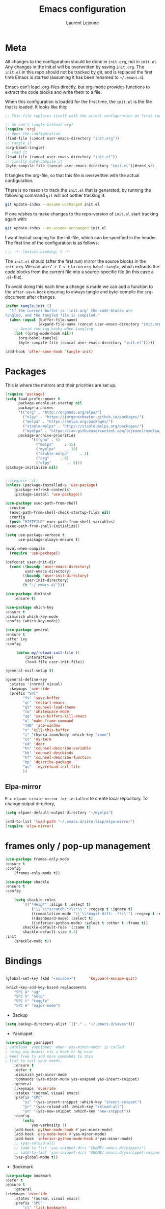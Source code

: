 #+TITLE:       Emacs configuration
#+AUTHOR:      Laurent Lejeune
* Meta
All changes to the configuration should be done in =init.org=, not in =init.el=. Any changes in the init.el will be overwritten by saving =init.org=. The =init.el= in this repo should not be tracked by git, and is replaced the first time Emacs is started (assuming it has been renamed to =~/.emacs.d=).

Emacs can’t load .org-files directly, but org-mode provides functions to extract the code blocks and write them to a file.

When this configuration is loaded for the first time, the =init.el= is the file that is loaded. It looks like this:

#+begin_src emacs-lisp :tangle no
;; This file replaces itself with the actual configuration at first run.

;; We can't tangle without org!
(require 'org)
;; Open the configuration
(find-file (concat user-emacs-directory "init.org"))
;; tangle it
(org-babel-tangle)
;; load it
(load-file (concat user-emacs-directory "init.el"))
;; finally byte-compile it
(byte-compile-file (concat user-emacs-directory "init.el"))#+end_src
#+end_src
It tangles the org-file, so that this file is overwritten with the actual
configuration.

There is no reason to track the =init.el= that is generated; by running
the following command =git= will not bother tracking it:

#+BEGIN_SRC sh :tangle no
git update-index --assume-unchanged init.el
#+END_SRC

If one wishes to make changes to the repo-version of =init.el= start
tracking again with:

#+BEGIN_SRC sh :tangle no
git update-index --no-assume-unchanged init.el
#+END_SRC

I want lexical scoping for the init-file, which can be specified in the
header. The first line of the configuration is as follows:

#+BEGIN_SRC emacs-lisp
;;; -*- lexical-binding: t -*-
#+END_SRC

The =init.el= should (after the first run) mirror the source blocks in
the =init.org=. We can use =C-c C-v t= to run =org-babel-tangle=, which
extracts the code blocks from the current file into a source-specific
file (in this case a =.el=-file).

To avoid doing this each time a change is made we can add a function to
the =after-save-hook= ensuring to always tangle and byte-compile the
=org=-document after changes.

#+begin_src emacs-lisp :tangle yes
(defun tangle-init ()
  "If the current buffer is 'init.org' the code-blocks are
tangled, and the tangled file is compiled."
  (when (equal (buffer-file-name)
               (expand-file-name (concat user-emacs-directory "init.org")))
    ;; Avoid running hooks when tangling.
    (let ((prog-mode-hook nil))
      (org-babel-tangle)
      (byte-compile-file (concat user-emacs-directory "init.el")))))

(add-hook 'after-save-hook 'tangle-init)
#+end_src
* Packages
  This is where the mirrors and their priorities are set up.

#+begin_src emacs-lisp :tangle yes
(require 'package)
(setq load-prefer-newer t
      package-enable-at-startup nil
      package-archives
      '(("org" . "http://orgmode.org/elpa/")
        ("elpy" . "https://jorgenschaefer.github.io/packages/")
        ("melpa" . "https://melpa.org/packages/")
        ("stable-melpa" . "https://stable.melpa.org/packages/")
        ("myelpa" . "https://raw.githubusercontent.com/lejeunel/myelpa/master/"))
      package-archive-priorities
            '(("gnu" . 5)
              ("melpa"     . 15)
              ("myelpa"     . 10)
              ("stable-melpa"     . 1)
              ("org"     . 0)
              ("elpy"        . 0)))
(package-initialize nil)


;;(require 'cl)
(unless (package-installed-p 'use-package)
    (package-refresh-contents)
    (package-install 'use-package))

(use-package exec-path-from-shell
  :custom
  (exec-path-from-shell-check-startup-files nil)
  :config
  (push "HISTFILE" exec-path-from-shell-variables)
(exec-path-from-shell-initialize))

(setq use-package-verbose t
      use-package-always-ensure t)

(eval-when-compile
  (require 'use-package))

(defconst user-init-dir
  (cond ((boundp 'user-emacs-directory)
         user-emacs-directory)
        ((boundp 'user-init-directory)
         user-init-directory)
        (t "~/.emacs.d/")))

(use-package diminish
    :ensure t)

(use-package which-key
:ensure t
:diminish which-key-mode
:config (which-key-mode))

(use-package general
:ensure t
:after ivy
:config

     (defun my/reload-init-file ()
         (interactive)
         (load-file user-init-file))

(general-evil-setup t)

(general-define-key
  :states '(normal visual)
  :keymaps 'override
  :prefix "SPC"
        "fs" 'save-buffer
        "qr" 'restart-emacs
        "qt" 'counsel-load-theme
        "tw" 'whitespace-mode
        "qq" 'save-buffers-kill-emacs
        "w" 'make-frame-command
        "TAB" 'ace-window
        "x" 'kill-this-buffer
        "z" '(hydra-zoom/body :which-key "zoom")
        "ut" 'my-term
        "ud" 'deer
        "hv" 'counsel-describe-variable
        "hb" 'counsel-descbinds
        "hf" 'counsel-describe-function
        "hp" 'describe-package
        "qc"  'my/reload-init-file
        ))

#+end_src
** Elpa-mirror
=M-x elpamr-create-mirror-for-installed= to create local repository.
To change output directory,
#+begin_src emacs-lisp :tangle yes
(setq elpamr-default-output-directory "~/myelpa")
#+end_src

#+begin_src emacs-lisp :tangle yes
(add-to-list 'load-path "~/.emacs.d/site-lisp/elpa-mirror")
(require 'elpa-mirror)

#+end_src
* frames only / pop-up management
#+begin_src emacs-lisp :tangle yes
(use-package frames-only-mode
:ensure t
:config
    (frames-only-mode t))

(use-package shackle
:ensure t
:config
        
    (setq shackle-rules
        '(("*Help*" :align t :select t)
            ("\\`\\*scratch.*?\\*\\'" :regexp t :ignore t)
            ((compilation-mode "\\`\\*magit-diff: .*?\\'") :regexp t :noselect t)
            ((dashboard-mode) :select t)
            ((inferior-python-mode) :select t :other t :frame t))
        shackle-default-rule '(:same t)
        shackle-default-size 0.4)
:init
    (shackle-mode t))
#+end_src
* Bindings
 #+begin_src emacs-lisp :tangle yes

 (global-set-key (kbd "<escape>")      'keyboard-escape-quit)

 (which-key-add-key-based-replacements
     "SPC a" "ag"
     "SPC h" "help"
     "SPC t" "toggle"
     "SPC m" "major-mode")
 #+end_src
 * Backup
 #+begin_src emacs-lisp :tangle yes
 (setq backup-directory-alist `(("." . "~/.emacs.d/saves")))
 #+end_src

 * Yasnippet
 #+begin_src emacs-lisp :tangle yes
 (use-package yasnippet
 ; autoload `yasnippet' when `yas-minor-mode' is called
 ; using any means: via a hook or by user
 ; Feel free to add more commands to this
 ; list to suit your needs.
     :ensure t
     :defer t
     :diminish yas-minor-mode
     :commands (yas-minor-mode yas-exapand yas-insert-snippet)
     :general
     (:keymaps 'override
     :states '(normal visual emacs)
     :prefix "SPC"
         "yi" '(yas-insert-snippet :which-key "insert-snippet")
         "yr" '(yas-reload-all :which-key "reload-all")
         "yn" '(yas-new-snippet :which-key "new-snippet"))
     :config
         (setq
             yas-verbosity 1)
     (add-hook 'python-mode-hook #'yas-minor-mode)
     (add-hook 'org-mode-hook #'yas-minor-mode)
     (add-hook 'inferior-python-mode-hook #'yas-minor-mode)
     ;; (yas-reload-all)
     ;; (add-to-list 'yas-snippet-dirs "$HOME/.emacs.d/snippets")
     ;; (add-to-list 'yas-snippet-dirs "$HOME/.emacs.d/yasnippet-snippets")
     (yas-global-mode t))
 #+end_src
 * Bookmark
 #+begin_src emacs-lisp :tangle yes
 (use-package bookmark
 :defer t
 :ensure t
     :general
 (:keymaps 'override
     :states '(normal visual emacs)
     :prefix "SPC"
         "cl" 'list-bookmarks
         "cd" 'bookmark-delete
         "cw" 'bookmark-save
         "cs" 'bookmark-set))
 #+end_src
* Evil
 #+begin_src emacs-lisp :tangle yes
 (setq evil-want-C-i-jump nil)

 (use-package rainbow-delimiters
     :ensure t
     :init)
 (use-package evil
     :defines evil-disable-insert-state-bindings
     :init
 (progn
     (evil-mode t)
     (setq evil-want-fine-undo 'no
             evil-want-C-u-scroll t
             evil-want-C-d-scroll t
             evil-symbol-word-search t
             evil-cross-lines t
             evil-disable-insert-state-bindings t)
             (define-key evil-normal-state-map (kbd "C-u") 'evil-scroll-up)
             (define-key Info-mode-map "g" nil)
     (use-package evil-org
     :init (add-hook 'org-mode-hook 'evil-org-mode)
     :diminish evil-org-mode
     :defer t
     :config  (evil-org-set-key-theme '(textobjects insert navigation additional shift todo heading))))
     :config
     (add-hook 'git-commit-mode-hook 'evil-insert-state)
     ;; (add-hook 'prog-mode-hook 'highlight-indent-guides-mode)
     (add-hook 'prog-mode-hook #'rainbow-delimiters-mode))


 (use-package evil-collection
     :after evil
     :ensure t
     :config
     (evil-collection-init))

 (with-eval-after-load 'comint
     (define-key comint-mode-map "\C-d" nil))

 (defun evil-shift-left-visual ()
     (interactive)
     (evil-shift-left (region-beginning) (region-end))
     (evil-normal-state)
     (evil-visual-restore))

 (defun evil-shift-right-visual ()
     (interactive)
     (evil-shift-right (region-beginning) (region-end))
     (evil-normal-state)
 (evil-visual-restore))

 (define-key evil-visual-state-map (kbd ">") 'evil-shift-right-visual)
 (define-key evil-visual-state-map (kbd "<") 'evil-shift-left-visual)
 (define-key evil-visual-state-map [tab] 'evil-shift-right-visual)
 (define-key evil-visual-state-map [S-tab] 'evil-shift-left-visual)
 (define-key evil-normal-state-map (kbd "j") 'evil-next-visual-line)
 (define-key evil-normal-state-map (kbd "k") 'evil-previous-visual-line)


 (use-package evil-anzu)

 (use-package evil-commentary
     :diminish evil-commentary-mode
     :config (evil-commentary-mode))

 (use-package ediff
     :ensure nil
     :defer t
     :config (use-package evil-ediff))

 (use-package evil-escape
     :diminish evil-escape-mode
     :config
     (evil-escape-mode)
     (setq-default evil-escape-key-sequence "jk")
 )

 (use-package evil-matchit
     :config (global-evil-matchit-mode))
    
 (use-package evil-surround
     :config (global-evil-surround-mode))

 (use-package evil-visualstar
     :init (global-evil-visualstar-mode))

 ;; projectile
 (use-package projectile
    :defer t
     :ensure t
     :diminish projectile-mode
     :init
     :general
     (:keymaps 'override
     :states '(normal visual emacs)
     :prefix "SPC"
     :which-key "projectile"
         "pf" '(counsel-projectile :which-key "find-file")
         "pb" '(projectile-compile-project :which-key "build")
         "pr" '(projectile-replace :which-key "replace")
         "pi" '(projectile-invalidate-cache :which-key "invalidate-cache")
         "pa" '(counsel-projectile-ag :which-key "ag")
         "pg" '(counsel-projectile-grep :which-key "grep")
         "ps" '(counsel-projectile-switch-project :which-key "switch-project"))
     (which-key-add-key-based-replacements
         "SPC p" "projectile"))
 #+end_src
 * Ivy
 #+begin_src emacs-lisp :tangle yes
 (use-package ivy
   :diminish ivy-mode
     :general
  (general-define-key
   :keymaps 'ivy-minibuffer-map
   "C-j" 'ivy-next-line
   "C-k" 'ivy-previous-line)
     (:keymaps 'override
     :states '(normal visual emacs)
     :prefix "SPC"
     :which-key "buffer"
         "b" '(ivy-switch-buffer :which-key "switch-buffer")
         "s" '(swiper :which-key "swiper"))
   :config
   (ivy-mode)
   (setq ivy-height 15)) 
   
(use-package counsel
  :ensure t
:init
:general
(:keymaps 'override
:states '(normal visual emacs)
:prefix "SPC"
:which-key "file"
    "ff" '(counsel-find-file :which-key "find-file"))
  :bind*
  (("M-x" . counsel-M-x)))

(use-package counsel-projectile
  :ensure t
  :config
  (counsel-projectile-mode))
 #+end_src
 * Org
 #+begin_src emacs-lisp :tangle yes
 ;; org mode extensions

 (use-package org
     :ensure t
     :defer t
     :commands (org-mode org-capture org-agenda)
     :general
     (:keymaps 'org-capture-mode-map
     :states '(normal visual)
     :major-mode 'org-mode
     :prefix "SPC"
     :which-key "org"
     "of" 'org-capture-finalize)
     (:keymaps 'org-mode-map
     :states '(normal visual)
     :major-mode 'org-mode
     :prefix "SPC"
     :which-key "org"
     "me" 'org-export-dispatch
     "mc" 'ivy-bibtex
     "mr" 'org-refile
     "mo" 'org-open-at-point)
     (:keymaps 'override
     :states '(normal visual)
     :prefix "SPC"
     :which-key "org"
         "oa" '(my-pop-to-org-agenda :which-key "agenda")
         "oc" 'org-capture
         "ol" 'org-capture-goto-last-stored
         "os" 'org-save-all-org-buffers)
     :config
     (which-key-add-key-based-replacements
         "SPC o" "org")
     (setq org-agenda-files '("~/Nextcloud/org/agenda"))

     ;; TODO: increase maxlevel and filter out based on tag?
 ;; (defun bh/verify-refile-target ()
 ;;   ; Exclude DONE state tasks from refile targets
 ;;   "Exclude todo keywords with a done state from refile targets"
 ;;   (not (member (nth 2 (org-heading-components)) org-done-keywords)))

 ;; (setq org-refile-target-verify-function 'bh/verify-refile-target)

     ;;where to save items
     (setq org-refile-targets '((nil :maxlevel . 1)
     (org-agenda-files . (:maxlevel . 1))))

     ;;skips highest priority for custom agenda view
     (defun my-org-skip-subtree-if-priority (priority)
     "Skip an agenda subtree if it has a priority of PRIORITY.
     PRIORITY may be one of the characters ?A, ?B, or ?C."
     (let ((subtree-end (save-excursion (org-end-of-subtree t)))
         (pri-value (* 1000 (- org-lowest-priority priority)))
         (pri-current (org-get-priority (thing-at-point 'line t))))
     (if (= pri-value pri-current)
         subtree-end
         nil)))

     (defun my-org-agenda-skip-tag (tag &optional others)
     "Skip all entries that correspond to TAG.

     If OTHERS is true, skip all entries that do not correspond to TAG."
     (let ((next-headline (save-excursion (or (outline-next-heading) (point-max))))
         (current-headline (or (and (org-at-heading-p)
                                     (point))
                                 (save-excursion (org-back-to-heading)))))
     (if others
         (if (not (member tag (org-get-tags-at current-headline)))
             next-headline
             nil)
         (if (member tag (org-get-tags-at current-headline))
             next-headline
         nil))))

     (defun my-pop-to-org-agenda ()
     "Visit the org agenda, in the current window or a SPLIT."
     (interactive)
     (org-agenda nil "c"))

     ;;set priority range from A to C with default A
     (setq org-highest-priority ?A)
     (setq org-lowest-priority ?C)
     (setq org-default-priority ?A)

     ;; hide tags in agenda view
     ;; (setq org-agenda-hide-tags-regexp "tag1\\|tag2\\|tags3")
     (setq org-agenda-hide-tags-regexp "hide")

     ;;org custom agenda
     (setq org-agenda-custom-commands
         '(("c" "Simple agenda view"
         ((tags-todo "PRIORITY=\"A\"\LEVEL>1"
                 ((org-agenda-files '("~/Nextcloud/org/agenda/tasks.org" "~/Nextcloud/org/agenda/agenda.org"))
                 (org-agenda-skip-function '(org-agenda-skip-entry-if 'todo 'done))
                 (org-agenda-overriding-header "High-priority unfinished tasks:")))
             (agenda "")
             (alltodo ""
                     ((org-agenda-skip-function
                     '(or (my-org-skip-subtree-if-priority ?A)
                             (my-org-agenda-skip-tag nil '(hide))
                             (org-agenda-skip-if nil '(scheduled deadline))))))))))

     ;;(setq-default org-display-custom-times t)
     ;;(setq org-time-stamp-custom-formats '("<%d-%m-%Y %a>" . "<%d-%m-%Y %a %H:%M>"))
     ;;open agenda in current window
     (setq org-agenda-window-setup (quote current-window))
     
    (defun my/org-refile-and-jump ()
        (interactive)
        (if (derived-mode-p 'org-capture-mode)
        (call-interactively 'org-refile))
        (org-refile-goto-last-stored))
        (eval-after-load 'org-capture
        '(bind-key "C-c C-r" 'my/org-refile-and-jump org-capture-mode-map)) 
 
     (setq org-capture-templates
     '(("t" "todo" entry (file+headline "~/Nextcloud/org/agenda/tasks.org" "Tasks")
         "* TODO [#A] %? \n %T")
     ("m" "meeting" entry (file+headline "~/Nextcloud/org/agenda/agenda.org" "Meetings")
     "* %? \n %T")
     ("d" "deadline" entry (file+headline "~/Nextcloud/org/agenda/agenda.org" "Deadlines")
     "* TODO %? \n DEADLINE: %T")
     ("n" "note" entry (file+headline "~/Nextcloud/org/agenda/notes.org" "Notes")
     "* %? \n %T")
 )))

 ;; PDFs visited in Org-mode are opened in Evince (and not in the default choice) https://stackoverflow.com/a/8836108/789593
 (add-hook 'org-mode-hook
         '(lambda ()
         (delete '("\\.pdf\\'" . default) org-file-apps)
         (add-to-list 'org-file-apps '("\\.pdf\\'" . "zathura %s"))))

 (general-define-key :states '(normal emacs)
                     :major-mode 'org-agenda-mode
                     :keymaps 'org-agenda-mode-map
                     "k" 'org-agenda-previous-line
                     "j" 'org-agenda-next-line
                     "C-k" 'org-priority-down
                     "C-j" 'org-priority-up
                     "S-k" 'org-timestamp-down
                     "S-j" 'org-timestamp-up
                     "j" 'org-agenda-next-line)

 (use-package ox-reveal
     :ensure t
     :defer t
     :init
         (setq org-reveal-mathjax t)
         (setq org-src-fontify-natively t))
               
 (use-package htmlize
 :defer t
 :ensure t)
 (setq org-reveal-root "~/.dotfiles/reveal.js/")
 (setq org-reveal-mathjax t)

 (menu-bar-mode -1)
 #+end_src
* Python
#+begin_src emacs-lisp :tangle yes

(use-package exec-path-from-shell
    :disabled (not (equal system-type 'darwin))
    :config
    (progn
    ;; For debugging
    (when nil
        (message "path: %s, setup: %s" (getenv "PATH")
                (getenv "ENVIRONMENT_SETUP_DONE"))
        (setq exec-path-from-shell-debug t))
    (setq exec-path-from-shell-arguments (list "-l"))
    (setq exec-path-from-shell-check-startup-files nil)
    (add-to-list 'exec-path-from-shell-variables "SHELL")
    (add-to-list 'exec-path-from-shell-variables "GOPATH")
    (add-to-list 'exec-path-from-shell-variables "ENVIRONMENT_SETUP_DONE")
    (add-to-list 'exec-path-from-shell-variables "PYTHONPATH")
    (exec-path-from-shell-initialize)))

(use-package elpy
    :defer t
    :ensure t
    :diminish elpy-mode
    :after python
    :commands elpy-enable
    :init
    (with-eval-after-load 'python (elpy-enable))

    :config
    (add-hook 'elpy-mode-hook (lambda () (highlight-indentation-mode -1)))
    (electric-indent-local-mode -1)
    ;; (delete 'elpy-module-highlight-indentation elpy-modules)
    (delete 'elpy-module-flymake elpy-modules)
    (setq elpy-rpc-backend "jedi")
    (setq elpy-rpc-virtualenv-path "~/.pyenv/versions/my-3.7")
    (setq python-shell-interpreter "ipython")
    ;;(setq python-shell-interpreter-args "--simple-prompt -i")

    (eval-when-compile
        (defvar python-master-file))

    (defun python-kill ()
    (interactive)
    (elpy-shell-kill)
    (kill-buffer "*Python*"))

    (defun python-quit-dbg ()
    (interactive)
    (elpy-shell-kill)
    (kill-buffer "*Python*"))

    (defun python-rerun-master-file ()
    (interactive)
    (python-switch-to-master-file)
    (elpy-shell-kill)
    (kill-buffer "*Python*")
    (elpy-shell-send-region-or-buffer))
 )

    (defun python-shell-send-file-as-script ()
    "Send current buffer to python shell as a script"
    (interactive)
    (elpy-shell-kill)
    (run-python (format "%s -i --simple-prompt %s"
                        (python-shell-calculate-command)
                        (buffer-name))
                nil t))

    (defun python-run-master-file ()
    (interactive)
    (python-switch-to-master-file)
    (elpy-shell-send-region-or-buffer))

    (defun python-set-master-file ()
    (interactive)
    (setq python-master-file (buffer-name))
    (message "Set %s as python master file" (buffer-file-name)))

    (defun python-switch-to-master-file ()
    (interactive)
    (switch-to-buffer python-master-file))

    (defvar python--pdb-breakpoint-string "import pdb; pdb.set_trace() ## DEBUG ##"
    "Python breakpoint string used by `python-insert-breakpoint'")
        
    (defun python-add-breakpoint ()
    "Inserts a python breakpoint using `pdb'"
        (interactive)
        (back-to-indentation)
        ;; this preserves the correct indentation in case the line above
        ;; point is a nested block
        (split-line)
        (insert python--pdb-breakpoint-string)
        (python-set-debug-highlight))

    (defun ha/elpy-goto-definition ()
    (interactive)
    (condition-case err
        (elpy-goto-definition)
        ('error (xref-find-definitions (symbol-name (symbol-at-point))))))
        
(use-package pyimport
    :defer t)

(use-package pyenv-mode
    :ensure t
    :init
    (add-to-list 'exec-path "~/.pyenv/shims")
    (setenv "WORKON_HOME" "~/.pyenv/versions/")
    :config
    (pyenv-mode)
   
   (defun pyenv-init()
   "Initialize pyenv's current version to the global one."
   (let ((global-pyenv (replace-regexp-in-string "\n" "" (shell-command-to-string "pyenv global"))))
       (message (concat "Setting pyenv version to " global-pyenv))
       (pyenv-mode-set global-pyenv)))

    (defun projectile-pyenv-mode-set ()
        "Set pyenv version matching project name."
        (let ((project (projectile-project-name)))
        (if (member project (pyenv-mode-versions))
            (pyenv-mode-set project)
            (pyenv-mode-unset))))

    (add-hook 'projectile-switch-project-hook 'projectile-pyenv-mode-set)
    (add-hook 'python-mode-hook 'pyenv-mode)
    (add-hook 'python-mode-hook 'pyenv-init)) 

(use-package jedi
    :ensure t
    :defer t
    :init
    (setq company-jedi-python-bin "~/.pyenv/shims/python")
    :config
    (use-package company-jedi
    :ensure t
    :init
    (add-hook 'python-mode-hook (lambda () (add-to-list 'company-backends 'company-jedi)))
    (setq company-jedi-python-bin "python")))

(use-package python
    :defer t
    :general
    (:keymaps '(python-mode-map inferior-python-mode-map)
    :states '(normal visual emacs)
    :major-mode '(python-mode inferior-python-mode)
    :prefix "SPC"
    :which-key "Python"
    "mv" 'pyenv-mode-set
    "mb" 'elpy-shell-send-region-or-buffer
    "ma" 'python-shell-send-file-as-script
    "mq" 'python-kill
    "ms" 'python-set-master-file
    "mm" 'python-switch-to-master-file
    "mr" 'python-run-master-file
    "me" 'python-rerun-master-file
    "mu" 'pyimport-remove-unused
    "md" 'python-add-breakpoint
    "mg" 'elpy-goto-definition
    "mf" 'elpy-yapf-fix-code
    "mh" 'elpy-doc
    "mi" 'run-python)
    :config
        (setq python-indent-offset 4)
        (elpy-enable)
        (add-hook 'python-mode-hook
        (lambda ()
            (setq flycheck-python-pylint-executable "/usr/bin/pylint")
            (setq tab-width 4)
            (setq flycheck-pylintrc "~/.pylintrc")))
    (defun python-set-debug-highlight ()
    (interactive)
    (highlight-lines-matching-regexp "pdb" 'hi-red-b)
    (highlight-lines-matching-regexp "pdb[.]?" 'hi-red-b)))

    (defun python-add-debug-highlight ()
    "Adds a highlighter for use by `python--pdb-breakpoint-string'"
    (interactive)
    (python-set-debug-highlight)
    (add-hook 'python-mode-hook 'python-add-debug-highlight))

 (general-define-key :states '(normal insert emacs)
                     :major-mode 'inferior-python-mode
                     :keymaps 'inferior-python-mode-map
                     "C-r" 'comint-history-isearch-backward
                     "C-k" 'comint-previous-input
                     "C-j" 'comint-next-input)

 (with-eval-after-load 'python
     (defun python-shell-completion-native-try ()
     "Return non-nil if can trigger native completion."
     (let ((python-shell-completion-native-enable t)
             (python-shell-completion-native-output-timeout
             python-shell-completion-native-try-output-timeout))
         (python-shell-completion-native-get-completions
         (get-buffer-process (current-buffer))
         nil "_"))))
 #+end_src
* C/C++
To use rtags, run cmake with flag CMAKE_EXPORT_COMPILE_COMMANDS, e.g.
cmake -DCMAKE_EXPORT_COMPILE_COMMANDS=1 ..

#+begin_src emacs-lisp :tangle yes
(defun setup-flycheck-rtags ()
  (interactive)
  (flycheck-select-checker 'rtags)
  ;; RTags creates more accurate overlays.
  (setq-local flycheck-highlighting-mode nil)
  (setq-local flycheck-check-syntax-automatically nil))
  
(use-package clang-format
    :ensure t
    :defer t
    :general
    (:keymaps '(c-mode-map c++-mode-map)
        :states '(normal visual emacs)
        :major-mode '(c-mode c++-mode-map)
        :prefix "SPC"
        :which-key "C/C++"
        "mf" 'clang-format-buffer)
    :commands clang-format clang-format-buffer clang-format-region)

(use-package rtags
  :ensure t
  :defer t
  :general
  (:keymaps '(c-mode-map c++-mode-map)
    :states '(normal visual emacs)
    :major-mode '(c-mode c++-mode-map)
    :prefix "SPC"
    :which-key "C/C++"
    "ms" 'rtags-find-symbol-at-point
    "mr" 'rtags-find-references-at-point)
  :diminish rtags
  :config
  (progn
    (add-hook 'c-mode-hook 'rtags-start-process-unless-running)
    (add-hook 'c++-mode-hook 'rtags-start-process-unless-running)

    (setq rtags-path '"/usr/bin")
    (setq rtags-autostart-diagnostics t)
    (rtags-diagnostics)
    (setq rtags-completions-enabled t)

    (use-package flycheck-rtags
      :ensure t
      :defer t
      :config
      (progn
	(defun my-flycheck-setup ()
	  (flycheck-select-checker 'rtags))
	(add-hook 'c-mode-hook #'my-flycheck-setup)
	(add-hook 'c++-mode-hook #'my-flycheck-setup))
      )
    (use-package company-rtags
      :ensure t
      :defer t
      :config
      (progn
    	(require 'company)
        (add-to-list 'company-backends 'company-rtags)
    	))
    )
)
(add-hook 'c-mode-common-hook #'setup-flycheck-rtags)
#+end_src
* Lua
#+begin_src emacs-lisp :tangle yes
(use-package lua-mode
  :ensure t
  :defer t
  :mode (("\\.lua\\'" . lua-mode)))
#+end_src

* Tex
#+begin_src emacs-lisp :tangle yes
(use-package tex
    :ensure auctex
    :defer t
    :general
    (:keymaps 'LaTeX-mode-map
        :states '(normal emacs)
        :major-mode 'LaTeX-mode
        :prefix "SPC"
        :which-key "Latex"
        "mm" 'TeX-command-master
        "mv" 'TeX-command-run-all
        "mt" 'reftex-toc
        "mr" 'reftex-reference
        "ml" 'reftex-label
        )
    :init
    (progn (add-hook 'LaTeX-mode-hook 'turn-on-reftex))
    :config
    
    (setq Tex-auto-save t)
    (setq Tex-parse-self t)
    (setq TeX-save-query nil)
    (setq reftex-ref-macro-prompt nil)
    
    (setq reftex-plug-into-AUCTeX t)
    (setq TeX-view-program-selection (quote ((output-pdf "Zathura") (output-dvi "xdvi")))))

(use-package ispell
    :ensure t
    :defer t
    :config
        (progn
            (make-local-variable 'ispell-parser)
            (setq ispell-parser 'tex)))

(use-package ac-ispell
    :ensure t
    :defer t
    :defer t
    :requires auto-complete ispell)

(use-package writegood-mode
    :ensure t
    :defer t
    :diminish writegood-mode
    :config
        (writegood-mode))

(use-package smartparens-latex
    :disabled t ;; Does not seem to be available
    :ensure t
    :defer t
    :config
    (smartparens-mode +1))

(use-package ac-math
:defer t
:ensure t)


(use-package company-auctex
    :ensure t
    :defer t
    :config
    (company-auctex-init))
          
(use-package ivy-bibtex
    :ensure t
    :config
        ;; default is to open pdf - change that to insert citation
        (setq ivy-bibtex-default-action #'ivy-bibtex-insert-citation))
    

(use-package org-ref
    :after org
    :ensure t
    :defer t
    :general
    (:keymaps 'bibtex-mode-map
        :states '(normal visual emacs)
        :major-mode 'bibtex-mode
        :prefix "SPC"
        :which-key "bibtex"
        "mo" 'org-ref-bibtex-pdf :which-key "open pdf")
    :init
        (setq org-latex-pdf-process
            '("pdflatex -interaction nonstopmode -output-directory %o %f"
            "bibtex %b"
            "pdflatex -interaction nonstopmode -output-directory %o %f"
            "pdflatex -interaction nonstopmode -output-directory %o %f"))
        (setq org-ref-bibliography-notes "~/Documents/paper-notes/paper-notes.org"
            org-ref-default-bibliography "~/Documents/paper-notes/refs.bib"
            bibtex-completion-bibliography org-ref-default-bibliography
            org-ref-pdf-directory "~/Nextcloud/papers/"
            bibtex-completion-library-path "~/Nextcloud/papers"
            bibtex-completion-notes-path "~/Documents/paper-notes/paper-notes.org"
            bibtex-completion-pdf-open-function
                (lambda (fpath)
                (call-process "zathura" nil 0 nil fpath))))

(use-package reftex
    :defer t
    :diminish reftex-mode
    :commands turn-on-reftex
    :init
    (progn
    (setq reftex-plug-into-AUCTeX t))
    :config
    (reftex-mode))
#+end_src
* Others
** Autocomplete
#+begin_src emacs-lisp :tangle yes
(use-package auto-complete
    :config
    (progn
        (ac-flyspell-workaround)
        (setq ac-auto-show-menu 0.01
            ac-auto-start 1
            ac-delay 0.01)))

(use-package company
    :diminish company-mode
    :ensure t
    :defer t
    :config
        ;; (setq company-frontends nil)
        (use-package company-c-headers)
        (setq company-backends
                '((company-files          ; files & directory
                company-keywords       ; keywords
                company-capf
                company-jedi
                company-yasnippet
                )
                (company-abbrev company-dabbrev)))
    :hook
    (after-init . global-company-mode))
#+end_src
** Restart emacs
#+begin_src emacs-lisp :tangle yes
(use-package restart-emacs
    :ensure t)
#+end_src
** Yaml
#+begin_src emacs-lisp :tangle yes
;; yaml
(use-package yaml-mode
    :defer t
    :mode "\\.ya?ml\'")
#+end_src
** Anzu
anzu.el provides a minor mode which displays current match and total matches information in the mode-line in various search modes.
#+begin_src emacs-lisp :tangle yes

;; anzu
(use-package anzu
:commands (isearch-foward isearch-backward)
:config (global-anzu-mode)
:diminish anzu-mode)
#+end_src
** Ace-window
#+begin_src emacs-lisp :tangle yes
(use-package ace-window
    :ensure t
    :defer t
    :custom
      (ace-window-display-mode t)
      :config
    (dolist (buffer '(neotree-mode))
        (add-to-list 'aw-ignored-buffers buffer)))
#+end_src
** Iflipb
#+begin_src emacs-lisp :tangle yes
  (use-package iflipb
  :ensure t
    :general
    (
      :keymaps 'override
      :states '(normal visual emacs)
      :prefix "SPC"
        "k" '(iflipb-next-buffer :which-key "next-buffer")
        "j" '(iflipb-previous-buffer :which-key "previous-buffer"))
    :config
    (setq iflipb-ignore-buffers '("(?!(\*Python\*))(^[*])")))
#+end_src
** CMake

#+begin_src emacs-lisp :tangle yes
(use-package cmake-mode
:defer t
  :mode (("/CMakeLists\\.txt\\'" . cmake-mode)
("\\.cmake\\'" . cmake-mode)))
#+end_src
** Docker

#+begin_src emacs-lisp :tangle yes
(use-package dockerfile-mode
:defer t)
#+end_src
** Expand-region
#+begin_src emacs-lisp :tangle yes
(use-package expand-region
    :defer t
  :general
  (:keymaps 'override
    :states '(normal visual emacs)
    :prefix "SPC"
        "e" '(er/expand-region :which-key "expand")))
#+end_src
* Appearance
New/Unknown buffers (like config files) will open in this mode
#+begin_src emacs-lisp :tangle yes
  (setq-default major-mode 'conf-mode)
#+end_src

#+begin_src emacs-lisp :tangle yes
  (setq inhibit-x-resources 't)
#+end_src

To get smooth fonts, set hinting full...
#+begin_src bash :tangle no
cd /etc/fonts/conf.d
sudo rm 10-hint*
sudo ln -s ../10-hinting-full.conf
#+end_src

This sets the window title to buffer name. Use =%f= for full path.
#+begin_src emacs-lisp :tangle yes
(setq-default frame-title-format '("%b"))
#+end_src
** Parentheses
#+begin_src emacs-lisp :tangle yes
(use-package paren
;; highlights matching parent parentheses
  :config
  (show-paren-mode +1))

(use-package elec-pair
;; insert matching parentheses automatically
  :config
  (electric-pair-mode +1))
#+end_src

** Zoom
#+begin_src emacs-lisp :tangle yes
(use-package hydra
  :ensure t
  :config
    (defun my/zoom-in ()
        "Increase font size"
        (interactive)
        (set-face-attribute 'default nil
                            :height
                            (+ (face-attribute 'default :height)
                                5)))
    (defun my/zoom-out ()
    "Decrease font size "
    (interactive)
    (set-face-attribute 'default nil
                        :height
                        (- (face-attribute 'default :height)
                            5)))
    (defhydra hydra-zoom()
    "zoom"
    ("g" my/zoom-in)
    ("l" my/zoom-out))
  :general
    (:keymaps 'override
      :states '(normal visual emacs)
      :prefix "SPC"
          "z" '(hydra-zoom/body :which-key "zoom")))
#+end_src

** Themes
#+begin_src emacs-lisp :tangle yes
(setq myfont "source code pro semibold")
(tool-bar-mode 0)
(scroll-bar-mode 0)

(set-face-attribute 'default nil :font myfont :height 116)

;; more context when scrolling
(setq next-screen-context-lines 4)
      
(use-package doom-modeline
    :ensure t
    :init (doom-modeline-mode 1))


(use-package doom-themes
    :init
    ;;(load-theme 'doom-dracula t)
    (load-theme 'doom-one t)
    :config
    (progn
        (doom-themes-neotree-config)
        (doom-themes-org-config)))

(global-linum-mode t)
;; (global-visual-line-mode 1)
;; (diminish 'visual-line-mode)
(diminish 'hi-lock-mode)

;;Maximize on startup
(add-to-list 'initial-frame-alist '(fullscreen . maximized))
(add-to-list 'default-frame-alist '(fullscreen . maximized))

(global-hl-line-mode +1)
(blink-cursor-mode 0)


(use-package hlinum
  :config
  (hlinum-activate)) 

        ;; y/n for yes/no
        (defalias 'yes-or-no-p 'y-or-n-p)

        ;; start week on Monday
        (setq calendar-week-start-day 1)

        ;; window undo/redo
        (winner-mode)

        ;; tabs are truly evil
        (setq-default indent-tabs-mode nil)

        ;; sentences end with one space
        (setq sentence-end-double-space nil)

        ;;; settings
        ;; enable all commands
        (setq disabled-command-function nil)

        ;; default truncate lines
        (setq-default truncate-lines t)

        ;; disable bell
        (setq ring-bell-function 'ignore
                visible-bell t)

        ;; increase garbage collection threshold
        (setq gc-cons-threshold (* 10 1024 1024))

        ;; inhibit startup message
        (setq inhibit-startup-message t)

        ;; kill settings
        (setq save-interprogram-paste-before-kill t
                kill-do-not-save-duplicates t
                kill-whole-line t)

        ;; repeat mark pop
        (setq-default set-mark-command-repeat-pop t)

        ;; set terminfo
        (setq system-uses-terminfo nil)

        ;;; extensions
        ;; adaptive word wrapping
        (use-package adaptive-wrap
            :config (adaptive-wrap-prefix-mode)
            :diminish adaptive-wrap-prefix-mode
        )
 #+end_src
 ** Demangle
 demangle-mode is an Emacs minor mode that automatically demangles C++ symbols.
 Use M-x demangle-mode to toggle demangling on or off in any buffer. Turn on font-lock-mode as well: demangle-mode uses this to stay in sync as buffer contents change.
 #+begin_src emacs-lisp :tangle yes
 ;; automatic demangling
 (use-package demangle-mode
 :defer t
 :commands demangle-mode)
 #+end_src

 ** Dtrt
 A minor mode that guesses the indentation offset originally used for creating source code files and transparently adjusts the corresponding settings in Emacs, making it more convenient to edit foreign files.
 #+begin_src emacs-lisp :tangle yes
 (use-package dtrt-indent
 :ensure t
 :commands dtrt-indent-mode
 :diminish dtrt-indent-mode
 :defer t
 :config
 (progn
 (dtrt-indent-mode 1)
 (setq global-mode-string (--remove (eq it 'dtrt-indent-mode-line-info) global-mode-string))))

 #+end_src

 ** Flycheck/Flyspell
 On the fly syntax/spelling checking.
 #+begin_src emacs-lisp :tangle yes

 ;; flycheck
 (use-package flycheck
 :diminish flycheck-mode
 :defer t
 :init (global-flycheck-mode))

 ;; flyspell - use aspell instead of ispell
 (use-package flyspell
 :defer t
 :commands (flyspell-mode flyspell-prog-mode)
 :config (setq ispell-program-name (executable-find "aspell")
             ispell-extra-args '("--sug-mode=ultra")))
 #+end_src

** Magit
Magit is an interface to the version control system Git, implemented as an Emacs package.
#+begin_src emacs-lisp :tangle yes
(use-package magit
:defer t
:commands (magit-status projectile-vc)

:general
    (:keymaps 'override
    :states '(normal visual emacs)
    :prefix "SPC"
        "gs" '(magit-status :which-key "status")
        "gi" '(magit-init :which-key "init")
        "gt" '(git-timemachine-toggle :which-key "timemachine")
        "gr" '(magit-remote-popup :which-key "remote")
        "gp" '(magit-push :which-key "push")
        "gf" '(with-editor-finish :which-key "finish"))
    :config
    (which-key-add-key-based-replacements
        "SPC g" "git")
(use-package evil-magit)
(setq magit-popup-use-prefix-argument 'default))

(global-git-commit-mode)

(use-package git-timemachine
:defer t)

#+end_src

** Dashboard
 #+begin_src emacs-lisp :tangle yes
(use-package dashboard
    :config
    (setq dashboard-startup-banner 'logo)
    (setq dashboard-items '((recents . 5) (projects . 5) (agenda . 5) (bookmarks . 5)))
    (dashboard-setup-startup-hook))
 #+end_src
